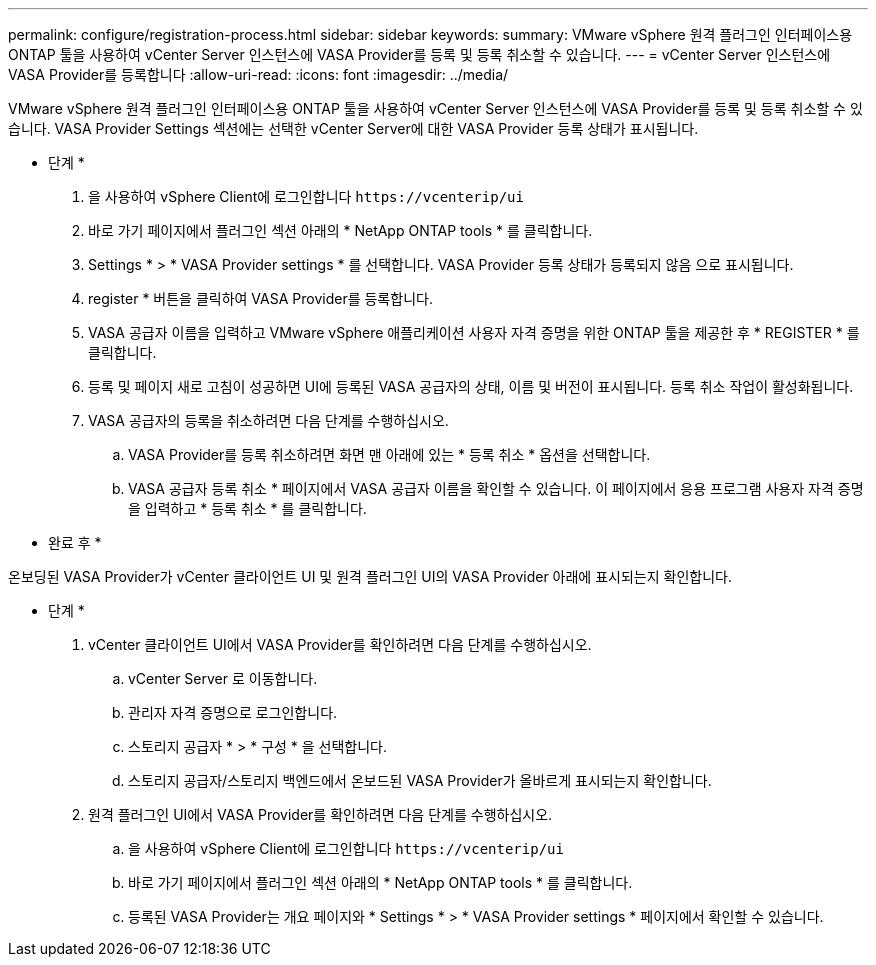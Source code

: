---
permalink: configure/registration-process.html 
sidebar: sidebar 
keywords:  
summary: VMware vSphere 원격 플러그인 인터페이스용 ONTAP 툴을 사용하여 vCenter Server 인스턴스에 VASA Provider를 등록 및 등록 취소할 수 있습니다. 
---
= vCenter Server 인스턴스에 VASA Provider를 등록합니다
:allow-uri-read: 
:icons: font
:imagesdir: ../media/


[role="lead"]
VMware vSphere 원격 플러그인 인터페이스용 ONTAP 툴을 사용하여 vCenter Server 인스턴스에 VASA Provider를 등록 및 등록 취소할 수 있습니다. VASA Provider Settings 섹션에는 선택한 vCenter Server에 대한 VASA Provider 등록 상태가 표시됩니다.

* 단계 *

. 을 사용하여 vSphere Client에 로그인합니다 `\https://vcenterip/ui`
. 바로 가기 페이지에서 플러그인 섹션 아래의 * NetApp ONTAP tools * 를 클릭합니다.
. Settings * > * VASA Provider settings * 를 선택합니다. VASA Provider 등록 상태가 등록되지 않음 으로 표시됩니다.
. register * 버튼을 클릭하여 VASA Provider를 등록합니다.
. VASA 공급자 이름을 입력하고 VMware vSphere 애플리케이션 사용자 자격 증명을 위한 ONTAP 툴을 제공한 후 * REGISTER * 를 클릭합니다.
. 등록 및 페이지 새로 고침이 성공하면 UI에 등록된 VASA 공급자의 상태, 이름 및 버전이 표시됩니다. 등록 취소 작업이 활성화됩니다.
. VASA 공급자의 등록을 취소하려면 다음 단계를 수행하십시오.
+
.. VASA Provider를 등록 취소하려면 화면 맨 아래에 있는 * 등록 취소 * 옵션을 선택합니다.
.. VASA 공급자 등록 취소 * 페이지에서 VASA 공급자 이름을 확인할 수 있습니다. 이 페이지에서 응용 프로그램 사용자 자격 증명을 입력하고 * 등록 취소 * 를 클릭합니다.




* 완료 후 *

온보딩된 VASA Provider가 vCenter 클라이언트 UI 및 원격 플러그인 UI의 VASA Provider 아래에 표시되는지 확인합니다.

* 단계 *

. vCenter 클라이언트 UI에서 VASA Provider를 확인하려면 다음 단계를 수행하십시오.
+
.. vCenter Server 로 이동합니다.
.. 관리자 자격 증명으로 로그인합니다.
.. 스토리지 공급자 * > * 구성 * 을 선택합니다.
.. 스토리지 공급자/스토리지 백엔드에서 온보드된 VASA Provider가 올바르게 표시되는지 확인합니다.


. 원격 플러그인 UI에서 VASA Provider를 확인하려면 다음 단계를 수행하십시오.
+
.. 을 사용하여 vSphere Client에 로그인합니다 `\https://vcenterip/ui`
.. 바로 가기 페이지에서 플러그인 섹션 아래의 * NetApp ONTAP tools * 를 클릭합니다.
.. 등록된 VASA Provider는 개요 페이지와 * Settings * > * VASA Provider settings * 페이지에서 확인할 수 있습니다.



